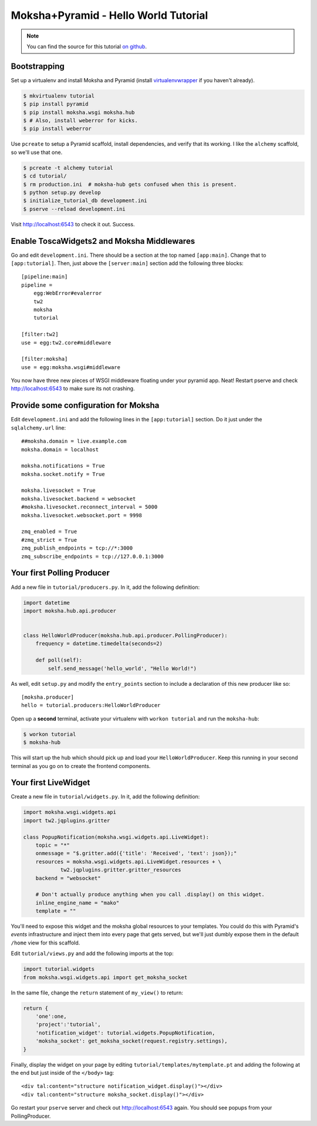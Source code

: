 =====================================
Moksha+Pyramid - Hello World Tutorial
=====================================

.. note:: You can find the source for this tutorial `on github
   <http://github.com/mokshaproject/moksha-pyramid-hello_world>`_.

Bootstrapping
-------------

Set up a virtualenv and install Moksha and Pyramid (install
`virtualenvwrapper
<http://pypi.python.org/pypi/virtualenvwrapper>`_ if you haven't already).

.. code-block:: bash

    $ mkvirtualenv tutorial
    $ pip install pyramid
    $ pip install moksha.wsgi moksha.hub
    $ # Also, install weberror for kicks.
    $ pip install weberror

Use ``pcreate`` to setup a Pyramid scaffold, install dependencies,
and verify that its working.  I like the ``alchemy`` scaffold, so we'll use that
one.

.. code-block:: bash

    $ pcreate -t alchemy tutorial
    $ cd tutorial/
    $ rm production.ini  # moksha-hub gets confused when this is present.
    $ python setup.py develop
    $ initialize_tutorial_db development.ini
    $ pserve --reload development.ini

Visit http://localhost:6543 to check it out.  Success.

Enable ToscaWidgets2 and Moksha Middlewares
-------------------------------------------

Go and edit ``development.ini``.  There should be a section at the top named
``[app:main]``.  Change that to ``[app:tutorial]``.  Then, just above the
``[server:main]`` section add the following three blocks::

    [pipeline:main]
    pipeline =
        egg:WebError#evalerror
        tw2
        moksha
        tutorial

    [filter:tw2]
    use = egg:tw2.core#middleware

    [filter:moksha]
    use = egg:moksha.wsgi#middleware

You now have three new pieces of WSGI middleware floating under your pyramid
app.  Neat!  Restart pserve and check http://localhost:6543 to make sure
its not crashing.

.. see-also::

   - :doc:`Middleware`

Provide some configuration for Moksha
-------------------------------------

Edit ``development.ini`` and add the following lines in the ``[app:tutorial]`` section.  Do it just under the ``sqlalchemy.url`` line::

    ##moksha.domain = live.example.com
    moksha.domain = localhost

    moksha.notifications = True
    moksha.socket.notify = True

    moksha.livesocket = True
    moksha.livesocket.backend = websocket
    #moksha.livesocket.reconnect_interval = 5000
    moksha.livesocket.websocket.port = 9998

    zmq_enabled = True
    #zmq_strict = True
    zmq_publish_endpoints = tcp://*:3000
    zmq_subscribe_endpoints = tcp://127.0.0.1:3000

Your first Polling Producer
---------------------------

Add a new file in ``tutorial/producers.py``.  In it, add the following definition:

.. code-block:: python

    import datetime
    import moksha.hub.api.producer


    class HelloWorldProducer(moksha.hub.api.producer.PollingProducer):
        frequency = datetime.timedelta(seconds=2)

        def poll(self):
            self.send_message('hello_world', "Hello World!")

As well, edit ``setup.py`` and modify the ``entry_points`` section to include a
declaration of this new producer like so::

    [moksha.producer]
    hello = tutorial.producers:HelloWorldProducer

Open up a **second** terminal, activate your virtualenv with ``workon
tutorial`` and run the ``moksha-hub``:

.. code-block:: bash

    $ workon tutorial
    $ moksha-hub

This will start up the hub which should pick up and load your
``HelloWorldProducer``.  Keep this running in your second terminal
as you go on to create the frontend components.

Your first LiveWidget
---------------------

Create a new file in ``tutorial/widgets.py``.  In it, add the following
definition:

.. code-block:: python

    import moksha.wsgi.widgets.api
    import tw2.jqplugins.gritter

    class PopupNotification(moksha.wsgi.widgets.api.LiveWidget):
        topic = "*"
        onmessage = "$.gritter.add({'title': 'Received', 'text': json});"
        resources = moksha.wsgi.widgets.api.LiveWidget.resources + \
                tw2.jqplugins.gritter.gritter_resources
        backend = "websocket"

        # Don't actually produce anything when you call .display() on this widget.
        inline_engine_name = "mako"
        template = ""

You'll need to expose this widget and the moksha global resources to your
templates.  You could do this with Pyramid's `events` infrastructure and inject
them into every page that gets served, but we'll just dumbly expose them in the
default ``/home`` view for this scaffold.

Edit ``tutorial/views.py`` and add the following imports at the top:

.. code-block:: python

    import tutorial.widgets
    from moksha.wsgi.widgets.api import get_moksha_socket

In the same file, change the ``return`` statement of ``my_view()`` to return:

.. code-block:: python

   return {
       'one':one,
       'project':'tutorial',
       'notification_widget': tutorial.widgets.PopupNotification,
       'moksha_socket': get_moksha_socket(request.registry.settings),
   }

Finally, display the widget on your page by editing
``tutorial/templates/mytemplate.pt`` and adding the following at the end
but just inside of the ``</body>`` tag::

    <div tal:content="structure notification_widget.display()"></div>
    <div tal:content="structure moksha_socket.display()"></div>

Go restart your ``pserve`` server and check out http://localhost:6543 again.
You should see popups from your PollingProducer.

.. see-also::

   - :doc:`LiveWidget`
